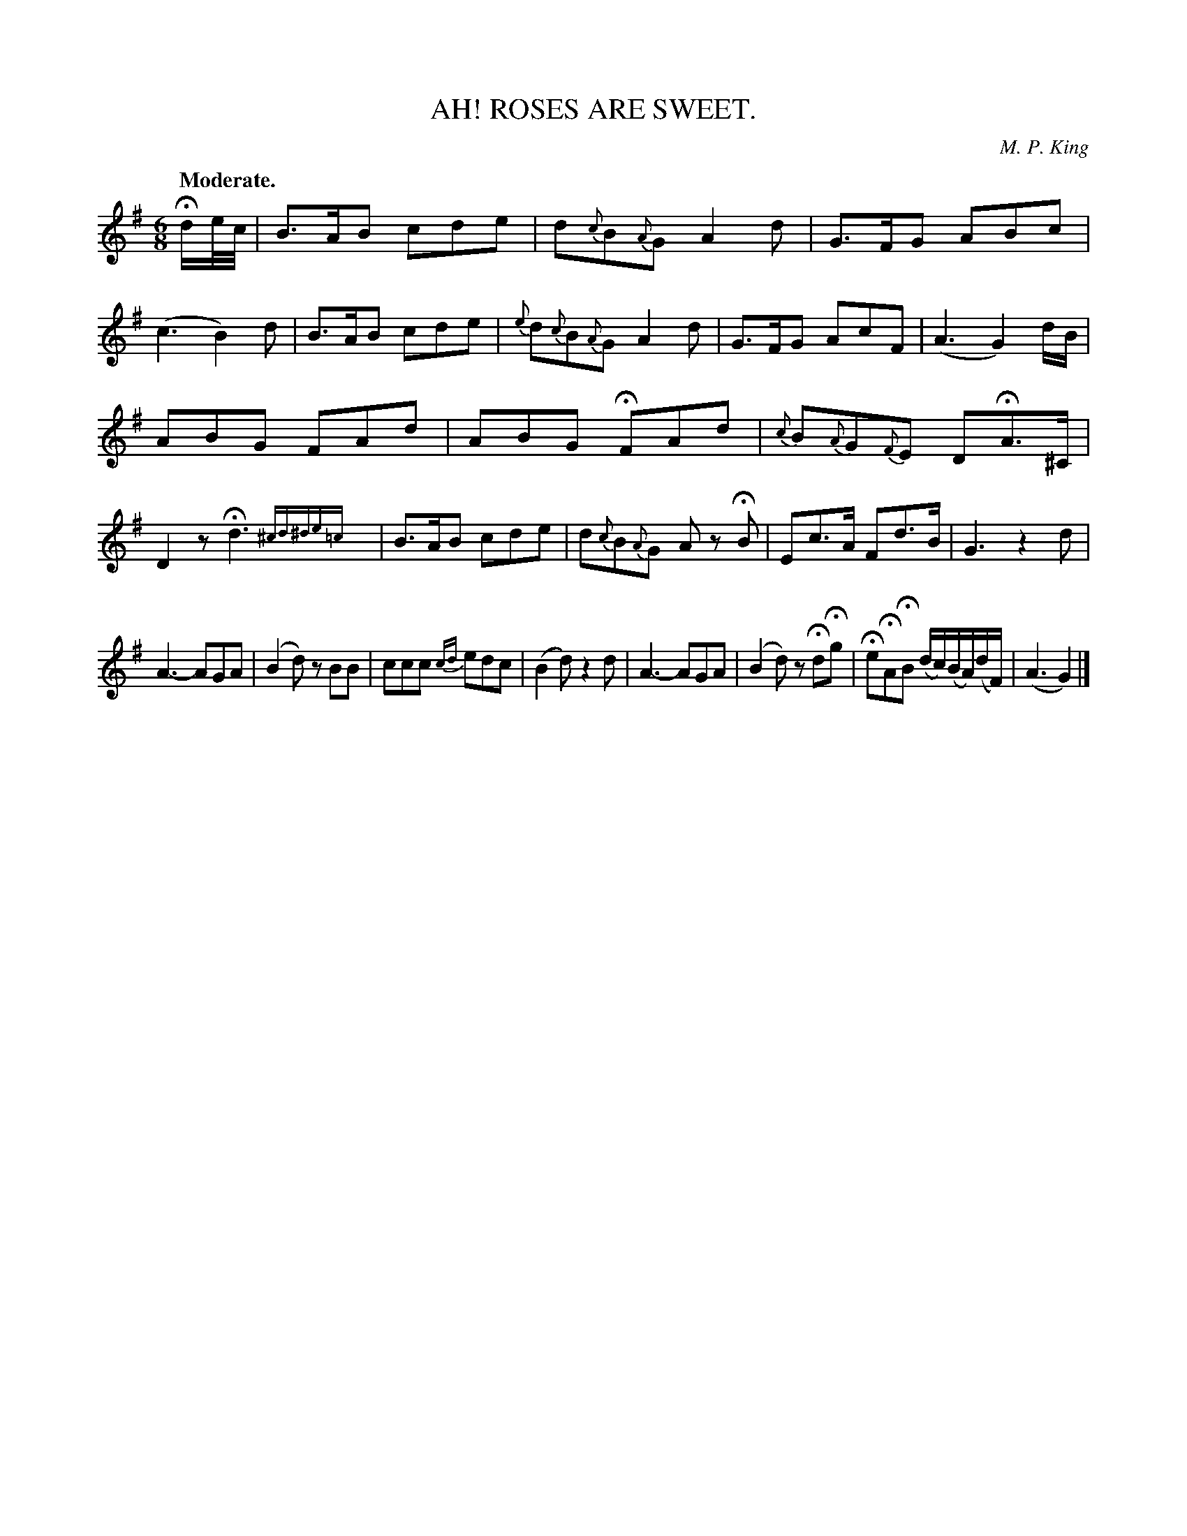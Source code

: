 X: 10063
T: AH! ROSES ARE SWEET.
C: M. P. King
Q: "Moderate."
%R: air, waltz, jig
B: W. Hamilton "Universal Tune-Book" Vol. 1 Glasgow 1844 p.6 #3
S: http://imslp.org/wiki/Hamilton's_Universal_Tune-Book_(Various)
Z: 2016 John Chambers <jc:trillian.mit.edu>
M: 6/8
L: 1/16
K: G
%%slurgraces yes
%%graceslurs yes
% - - - - - - - - - - - - - - - - - - - - - - - - -
Hde/c/ |\
B3AB2 c2d2e2 | d2{c}B2{A}G2 A4d2 |\
G3FG2 A2B2c2 | (c6 B4)d2 |\
B3AB2 c2d2e2 | {e}d2{c}B2{A}G2 A4d2 |\
G3FG2 A2c2F2 | (A6 G4) dB |
A2B2G2 F2A2d2 | A2B2G2 HF2A2d2 |\
{c}B2{A}G2{F}E2 D2HA3^C | D4z2 Hd6 {^cd^de=c}y |\
B3AB2 c2d2e2 | d2{c}B2{A}G2 A2z2 HB2 |\
E2c3A F2d3B | G6 z4d2 |
A6- A2G2A2 | (B4d2) z2B2B2 |\
c2c2c2 {cd}e2d2c2 | (B4d2) z4d2 |\
A6- A2G2A2 | (B4d2) z2Hd2Hg2 |\
He2HA2HB2 (dc)(BA)(dF) | (A6 G4) |]
% - - - - - - - - - - - - - - - - - - - - - - - - -
